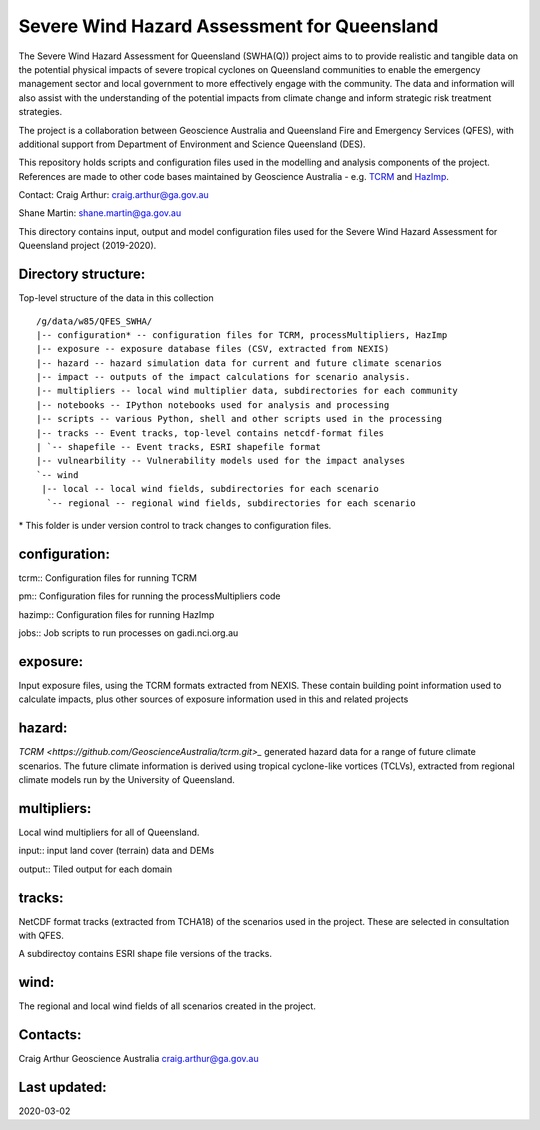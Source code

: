 Severe Wind Hazard Assessment for Queensland
============================================

The Severe Wind Hazard Assessment for Queensland (SWHA(Q)) project aims 
to to provide realistic and tangible data on the potential physical impacts
of severe tropical cyclones on Queensland communities to enable the emergency 
management sector and local government to more effectively engage with the 
community. The data and information will also assist with the understanding of 
the potential impacts from climate change and inform strategic risk treatment 
strategies.  

The project is a collaboration between Geoscience Australia and Queensland 
Fire and Emergency Services (QFES), with additional support from Department 
of Environment and Science Queensland (DES). 

This repository holds scripts and configuration files used in the modelling and
analysis components of the project. References are made to other code bases
maintained by Geoscience Australia - e.g. 
`TCRM <https://github.com/GeoscienceAustralia/tcrm>`_ and 
`HazImp <https://github.com/GeoscienceAustralia/hazimp>`_.

Contact:
Craig Arthur: craig.arthur@ga.gov.au

Shane Martin: shane.martin@ga.gov.au


This directory contains input, output and model configuration files used for
the Severe Wind Hazard Assessment for Queensland project (2019-2020). 

Directory structure:
--------------------

Top-level structure of the data in this collection ::

  /g/data/w85/QFES_SWHA/
  |-- configuration* -- configuration files for TCRM, processMultipliers, HazImp
  |-- exposure -- exposure database files (CSV, extracted from NEXIS)
  |-- hazard -- hazard simulation data for current and future climate scenarios
  |-- impact -- outputs of the impact calculations for scenario analysis.
  |-- multipliers -- local wind multiplier data, subdirectories for each community
  |-- notebooks -- IPython notebooks used for analysis and processing
  |-- scripts -- various Python, shell and other scripts used in the processing
  |-- tracks -- Event tracks, top-level contains netcdf-format files
  | `-- shapefile -- Event tracks, ESRI shapefile format
  |-- vulnearbility -- Vulnerability models used for the impact analyses
  `-- wind
   |-- local -- local wind fields, subdirectories for each scenario
    `-- regional -- regional wind fields, subdirectories for each scenario


\* This folder is under version control to track changes to configuration files.


configuration:
--------------

tcrm:: Configuration files for running TCRM

pm:: Configuration files for running the processMultipliers code

hazimp:: Configuration files for running HazImp

jobs:: Job scripts to run processes on gadi.nci.org.au

exposure:
---------

Input exposure files, using the TCRM formats extracted from NEXIS. These 
contain building point information used to calculate impacts, plus other 
sources of exposure information used in this and related projects

hazard:
-------

`TCRM <https://github.com/GeoscienceAustralia/tcrm.git>_` generated hazard data for 
a range of future climate scenarios. The future climate information is derived 
using tropical cyclone-like vortices (TCLVs), extracted from regional climate 
models run by the University of Queensland. 

multipliers:
------------

Local wind multipliers for all of Queensland.

input:: input land cover (terrain) data and DEMs

output:: Tiled output for each domain

tracks:
-------

NetCDF format tracks (extracted from TCHA18) of the scenarios used in the 
project. These are selected in consultation with QFES.

A subdirectoy contains ESRI shape file versions of the tracks.

wind:
-----

The regional and local wind fields of all scenarios created in the project.



Contacts:
---------

Craig Arthur
Geoscience Australia
craig.arthur@ga.gov.au

Last updated:
-------------

2020-03-02
